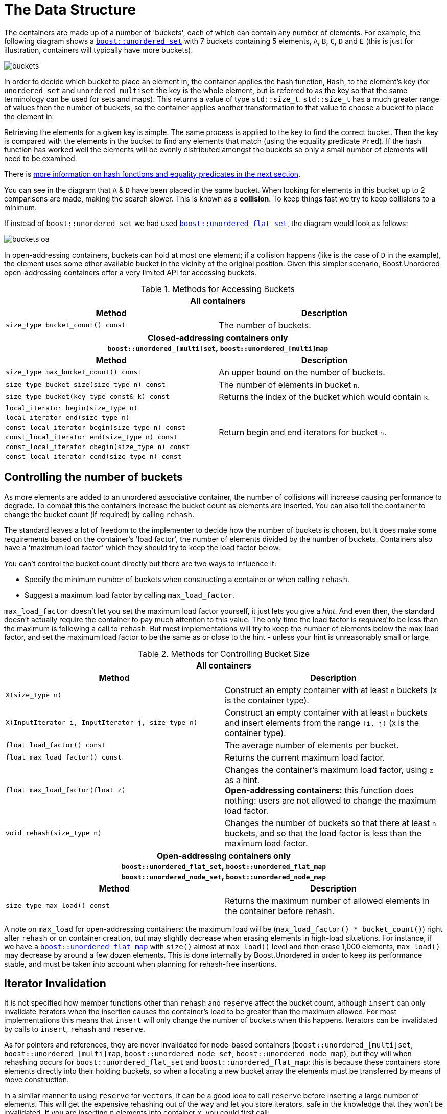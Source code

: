 [#buckets]
:idprefix: buckets_
:imagesdir: ../diagrams

= The Data Structure

The containers are made up of a number of 'buckets', each of which can contain
any number of elements. For example, the following diagram shows a <<unordered_set,`boost::unordered_set`>> with 7 buckets containing 5 elements, `A`,
`B`, `C`, `D` and `E` (this is just for illustration, containers will typically
have more buckets).

image::buckets.png[]

In order to decide which bucket to place an element in, the container applies
the hash function, `Hash`, to the element's key (for `unordered_set` and
`unordered_multiset` the key is the whole element, but is referred to as the key
so that the same terminology can be used for sets and maps). This returns a
value of type `std::size_t`. `std::size_t` has a much greater range of values
then the number of buckets, so the container applies another transformation to
that value to choose a bucket to place the element in.

Retrieving the elements for a given key is simple. The same process is applied
to the key to find the correct bucket. Then the key is compared with the
elements in the bucket to find any elements that match (using the equality
predicate `Pred`). If the hash function has worked well the elements will be
evenly distributed amongst the buckets so only a small number of elements will
need to be examined.

There is <<hash_equality, more information on hash functions and
equality predicates in the next section>>.

You can see in the diagram that `A` & `D` have been placed in the same bucket.
When looking for elements in this bucket up to 2 comparisons are made, making
the search slower. This is known as a *collision*. To keep things fast we try to
keep collisions to a minimum.

If instead of `boost::unordered_set` we had used <<unordered_flat_set,`boost::unordered_flat_set`>>, the
diagram would look as follows:

image::buckets-oa.png[]

In open-addressing containers, buckets can hold at most one element; if a collision happens
(like is the case of `D` in the example), the element uses some other available bucket in
the vicinity of the original position. Given this simpler scenario, Boost.Unordered
open-addressing containers offer a very limited API for accessing buckets.

[caption=, title='Table {counter:table-counter}. Methods for Accessing Buckets']
[cols="1,.^1", frame=all, grid=rows]
|===
2+^h| *All containers*
h|*Method* h|*Description*

|`size_type bucket_count() const` 
|The number of buckets.

2+^h| *Closed-addressing containers only* +
`boost::unordered_[multi]set`, `boost::unordered_[multi]map` 
h|*Method* h|*Description*

|`size_type max_bucket_count() const` 
|An upper bound on the number of buckets.
|`size_type bucket_size(size_type n) const` 
|The number of elements in bucket `n`.

|`size_type bucket(key_type const& k) const`
|Returns the index of the bucket which would contain `k`.

|`local_iterator begin(size_type n)`
1.6+|Return begin and end iterators for bucket `n`.

|`local_iterator end(size_type n)`

|`const_local_iterator begin(size_type n) const`

|`const_local_iterator end(size_type n) const`

|`const_local_iterator cbegin(size_type n) const`

|`const_local_iterator cend(size_type n) const`

|===

== Controlling the number of buckets

As more elements are added to an unordered associative container, the number
of collisions will increase causing performance to degrade.
To combat this the containers increase the bucket count as elements are inserted.
You can also tell the container to change the bucket count (if required) by
calling `rehash`.

The standard leaves a lot of freedom to the implementer to decide how the
number of buckets is chosen, but it does make some requirements based on the
container's 'load factor', the number of elements divided by the number of buckets.
Containers also have a 'maximum load factor' which they should try to keep the
load factor below.

You can't control the bucket count directly but there are two ways to
influence it:

* Specify the minimum number of buckets when constructing a container or when calling `rehash`.
* Suggest a maximum load factor by calling `max_load_factor`.

`max_load_factor` doesn't let you set the maximum load factor yourself, it just
lets you give a _hint_. And even then, the standard doesn't actually
require the container to pay much attention to this value. The only time the
load factor is _required_ to be less than the maximum is following a call to
`rehash`. But most implementations will try to keep the number of elements
below the max load factor, and set the maximum load factor to be the same as
or close to the hint - unless your hint is unreasonably small or large.

[caption=, title='Table {counter:table-counter}. Methods for Controlling Bucket Size']
[cols="1,.^1", frame=all, grid=rows]
|===
2+^h| *All containers*
h|*Method* h|*Description*

|`X(size_type n)` 
|Construct an empty container with at least `n` buckets (`X` is the container type).

|`X(InputIterator i, InputIterator j, size_type n)` 
|Construct an empty container with at least `n` buckets and insert elements from the range `[i, j)` (`X` is the container type).

|`float load_factor() const` 
|The average number of elements per bucket.

|`float max_load_factor() const`
|Returns the current maximum load factor.

|`float max_load_factor(float z)`
|Changes the container's maximum load factor, using `z` as a hint. +
**Open-addressing containers:** this function does nothing: users are not allowed to change the maximum load factor.

|`void rehash(size_type n)`
|Changes the number of buckets so that there at least `n` buckets, and so that the load factor is less than the maximum load factor.

2+^h| *Open-addressing containers only* +
`boost::unordered_flat_set`, `boost::unordered_flat_map` +
`boost::unordered_node_set`, `boost::unordered_node_map` +
h|*Method* h|*Description*

|`size_type max_load() const`
|Returns the maximum number of allowed elements in the container before rehash.

|===

A note on `max_load` for open-addressing containers: the maximum load will be 
(`max_load_factor() * bucket_count()`) right after `rehash` or on container creation, but may
slightly decrease when erasing elements in high-load situations. For instance, if we
have a <<unordered_flat_map,`boost::unordered_flat_map`>> with `size()` almost
at `max_load()` level and then erase 1,000 elements, `max_load()` may decrease by around a
few dozen elements. This is done internally by Boost.Unordered in order
to keep its performance stable, and must be taken into account when planning for rehash-free insertions.

== Iterator Invalidation

It is not specified how member functions other than `rehash` and `reserve` affect
the bucket count, although `insert` can only invalidate iterators
when the insertion causes the container's load to be greater than the maximum allowed.
For most implementations this means that `insert` will only
change the number of buckets when this happens. Iterators can be
invalidated by calls to `insert`, `rehash` and `reserve`.

As for pointers and references,
they are never invalidated for node-based containers 
(`boost::unordered_[multi]set`, `boost::unordered_[multi]map`, `boost::unordered_node_set`, `boost::unordered_node_map`),
but they will when rehashing occurs for
`boost::unordered_flat_set` and `boost::unordered_flat_map`: this is because
these containers store elements directly into their holding buckets, so
when allocating a new bucket array the elements must be transferred by means of move construction.

In a similar manner to using `reserve` for ``vector``s, it can be a good idea
to call `reserve` before inserting a large number of elements. This will get
the expensive rehashing out of the way and let you store iterators, safe in
the knowledge that they won't be invalidated. If you are inserting `n`
elements into container `x`, you could first call:

```
x.reserve(n);
```

Note:: `reserve(n)` reserves space for at least `n` elements, allocating enough buckets
so as to not exceed the maximum load factor.
+
Because the maximum load factor is defined as the number of elements divided by the total
number of available buckets, this function is logically equivalent to:
+
```
x.rehash(std::ceil(n / x.max_load_factor()))
```
+
See the <<unordered_map_rehash,reference for more details>> on the `rehash` function.

== Fast Closed Addressing Implementation

++++
<style>
  .imageblock > .title {
    text-align: inherit;
  }
</style>
++++

Boost.Unordered sports one of the fastest implementations of closed addressing, also commonly known as https://en.wikipedia.org/wiki/Hash_table#Separate_chaining[separate chaining]. An example figure representing the data structure is below:

[#img-bucket-groups,.text-center]
.A simple bucket group approach
image::bucket-groups.png[align=center]

An array of "buckets" is allocated and each bucket in turn points to its own individual linked list. This makes meeting the standard requirements of bucket iteration straight-forward. Unfortunately, iteration of the entire container is often times slow using this layout as each bucket must be examined for occupancy, yielding a time complexity of `O(bucket_count() + size())` when the standard requires complexity to be `O(size())`.

Canonical standard implementations will wind up looking like the diagram below:

[.text-center]
.The canonical standard approach
image::singly-linked.png[align=center,link=../diagrams/singly-linked.png,window=_blank]

It's worth noting that this approach is only used by pass:[libc++] and pass:[libstdc++]; the MSVC Dinkumware implementation uses a different one. A more detailed analysis of the standard containers can be found http://bannalia.blogspot.com/2013/10/implementation-of-c-unordered.html[here].

This unusually laid out data structure is chosen to make iteration of the entire container efficient by inter-connecting all of the nodes into a singly-linked list. One might also notice that buckets point to the node _before_ the start of the bucket's elements. This is done so that removing elements from the list can be done efficiently without introducing the need for a doubly-linked list. Unfortunately, this data structure introduces a guaranteed extra indirection. For example, to access the first element of a bucket, something like this must be done:

```c++
auto const idx = get_bucket_idx(hash_function(key));
node* p = buckets[idx]; // first load
node* n = p->next; // second load
if (n && is_in_bucket(n, idx)) {
  value_type const& v = *n; // third load
  // ...
}
```

With a simple bucket group layout, this is all that must be done:
```c++
auto const idx = get_bucket_idx(hash_function(key));
node* n = buckets[idx]; // first load
if (n) {
  value_type const& v = *n; // second load
  // ...
}
```

In practice, the extra indirection can have a dramatic performance impact to common operations such as `insert`, `find` and `erase`. But to keep iteration of the container fast, Boost.Unordered introduces a novel data structure, a "bucket group". A bucket group is a fixed-width view of a subsection of the buckets array. It contains a bitmask (a `std::size_t`) which it uses to track occupancy of buckets and contains two pointers so that it can form a doubly-linked list with non-empty groups. An example diagram is below:

[#img-fca-layout]
.The new layout used by Boost
image::fca.png[align=center]

Thus container-wide iteration is turned into traversing the non-empty bucket groups (an operation with constant time complexity) which reduces the time complexity back to `O(size())`. In total, a bucket group is only 4 words in size and it views `sizeof(std::size_t) * CHAR_BIT` buckets meaning that for all common implementations, there's only 4 bits of space overhead per bucket introduced by the bucket groups.

A more detailed description of Boost.Unordered's closed-addressing implementation is
given in an
https://bannalia.blogspot.com/2022/06/advancing-state-of-art-for.html[external article].
For more information on implementation rationale, read the
xref:#rationale_closed_addressing_containers[corresponding section].

== Open Addressing Implementation

The diagram shows the basic internal layout of `boost::unordered_flat_map`/`unordered_node_map` and
`boost:unordered_flat_set`/`unordered_node_set`.


[#img-foa-layout]
.Open-addressing layout used by Boost.Unordered.
image::foa.png[align=center]

As with all open-addressing containers, elements (or pointers to the element nodes in the case of
`boost::unordered_node_map` and `boost::unordered_node_set`) are stored directly in the bucket array.
This array is logically divided into 2^_n_^ _groups_ of 15 elements each.
In addition to the bucket array, there is an associated _metadata array_ with 2^_n_^
16-byte words.

[#img-foa-metadata]
.Breakdown of a metadata word.
image::foa-metadata.png[align=center]

A metadata word is divided into 15 _h_~_i_~ bytes (one for each associated
bucket), and an _overflow byte_ (_ofw_ in the diagram). The value of _h_~_i_~ is:

  - 0 if the corresponding bucket is empty.
  - 1 to encode a special empty bucket called a _sentinel_, which is used internally to
  stop iteration when the container has been fully traversed.
  - If the bucket is occupied, a _reduced hash value_ obtained from the hash value of
  the element.

When looking for an element with hash value _h_, SIMD technologies such as
https://en.wikipedia.org/wiki/SSE2[SSE2] and
https://en.wikipedia.org/wiki/ARM_architecture_family#Advanced_SIMD_(Neon)[Neon] allow us
to very quickly inspect the full metadata word and look for the reduced value of _h_ among all the
15 buckets with just a handful of CPU instructions: non-matching buckets can be
readily discarded, and those whose reduced hash value matches need be inspected via full
comparison with the corresponding element. If the looked-for element is not present,
the overflow byte is inspected:

- If the bit in the position _h_ mod 8 is zero, lookup terminates (and the
element is not present).
- If the bit is set to 1 (the group has been _overflowed_), further groups are
checked using https://en.wikipedia.org/wiki/Quadratic_probing[_quadratic probing_], and
the process is repeated.

Insertion is algorithmically similar: empty buckets are located using SIMD,
and when going past a full group its corresponding overflow bit is set to 1.

In architectures without SIMD support, the logical layout stays the same, but the metadata
word is codified using a technique we call _bit interleaving_: this layout allows us
to emulate SIMD with reasonably good performance using only standard arithmetic and
logical operations.

[#img-foa-metadata-interleaving]
.Bit-interleaved metadata word.
image::foa-metadata-interleaving.png[align=center]

A more detailed description of Boost.Unordered's open-addressing implementation is
given in an
https://bannalia.blogspot.com/2022/11/inside-boostunorderedflatmap.html[external article].
For more information on implementation rationale, read the
xref:#rationale_open_addresing_containers[corresponding section].

== Concurrent Open Addressing Implementation

`boost::concurrent_flat_map` uses the basic
xref::#buckets_open_addressing_implementation[open-addressing layout] described above
augmented with synchronization mechanisms.


[#img-cfoa-layout]
.Concurrent open-addressing layout used by Boost.Unordered.
image::cfoa.png[align=center]

Two levels of synchronization are used:

* Container level: A read-write mutex is used to control access from any operation
to the container. Typically, such access is in read mode (that is, concurrent) even
for modifying operations, so for most practical purposes there is no thread
contention at this level. Access is only in write mode (blocking) when rehashing or
performing container-wide operations such as swapping or assignment.
* Group level: Each 15-slot group is equipped with an 8-byte word containing:
  ** A read-write spinlock for synchronized access to any element in the group.
  ** An atomic _insertion counter_ used for optimistic insertion as described
  below.

By using atomic operations to access the group metadata, lookup is (group-level)
lock-free up to the point where an actual comparison needs to be done with an element
that has been previously SIMD-matched: only then it's the group's spinlock used.

Insertion uses the following _optimistic algorithm_:

* The value of the insertion counter for the initial group in the probe
sequence is locally recorded (let's call this value `c0`).
* Lookup is as described above. If lookup finds no equivalent element,
search for an available slot for insertion successively locks/unlocks
each group in the probing sequence.
* When an available slot is located, it is preemptively occupied (its
reduced hash value is set) and the insertion counter is atomically
incremented: if no other thread has incremented the counter during the
whole operation (which is checked by comparing with `c0`), then we're
good to go and complete the insertion, otherwise we roll back and start
over.

This algorithm has very low contention both at the lookup and actual
insertion phases in exchange for the possibility that computations have
to be started over if some other thread interferes in the process by
performing a succesful insertion beginning at the same group. In
practice, the start-over frequency is extremely small, measured in the range
of parts per million for some of our benchmarks.

